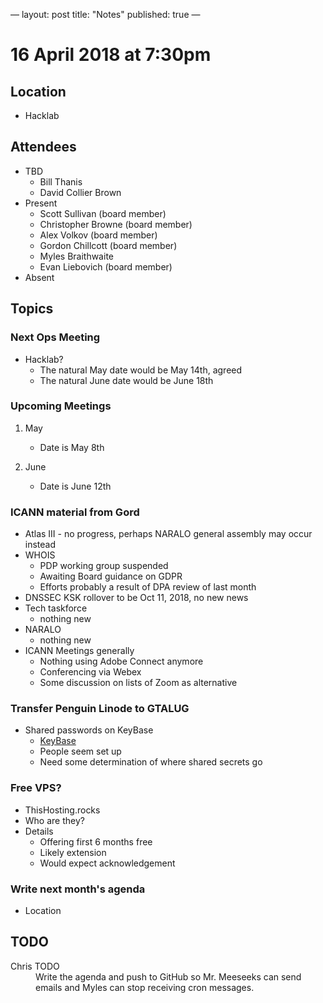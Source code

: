 ---
layout: post
title: "Notes"
published: true
---

* 16 April 2018 at 7:30pm

** Location

- Hacklab
  
** Attendees
- TBD
  - Bill Thanis
  - David Collier Brown

- Present
  - Scott Sullivan (board member)
  - Christopher Browne (board member)
  - Alex Volkov (board member)
  - Gordon Chillcott (board member)
  - Myles Braithwaite
  - Evan Liebovich (board member)

- Absent

** Topics
*** Next Ops Meeting

  - Hacklab?
    - The natural May date would be May 14th, agreed
    - The natural June date would be June 18th
      
*** Upcoming Meetings
**** May
  - Date is May 8th

**** June
  - Date is June 12th

*** ICANN material from Gord
 - Atlas III - no progress, perhaps NARALO general assembly may occur instead
 - WHOIS
   - PDP working group suspended
   - Awaiting Board guidance on GDPR
   - Efforts probably a result of DPA review of last month
 - DNSSEC KSK rollover to be Oct 11, 2018, no new news
 - Tech taskforce
   - nothing new
 - NARALO
   - nothing new
 - ICANN Meetings generally
   - Nothing using Adobe Connect anymore
   - Conferencing via Webex
   - Some discussion on lists of Zoom as alternative

*** Transfer Penguin Linode to GTALUG
 - Shared passwords on KeyBase
   - [[http://keybase.io][KeyBase]]
   - People seem set up
   - Need some determination of where shared secrets go

*** Free VPS?
 - ThisHosting.rocks
 - Who are they?
 - Details
   - Offering first 6 months free
   - Likely extension
   - Would expect acknowledgement
 
*** Write next month's agenda
 - Location


** TODO
 - Chris TODO :: Write the agenda and push to GitHub so Mr. Meeseeks can send emails and Myles can stop receiving cron messages.
